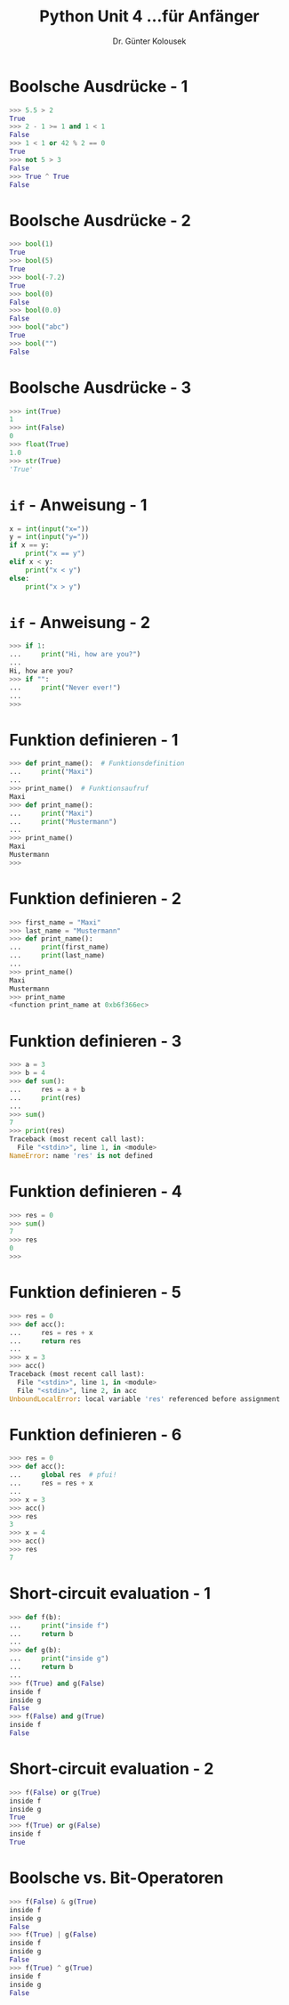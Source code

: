 

#+TITLE: Python \hfill Unit 4\linebreak \small...für Anfänger
#+AUTHOR: Dr. Günter Kolousek
#+OPTIONS: H:1 toc:nil
#+LATEX_CLASS: beamer
#+LATEX_CLASS_OPTIONS: [presentation]
#+BEAMER_THEME: Execushares
#+COLUMNS: %45ITEM %10BEAMER_ENV(Env) %10BEAMER_ACT(Act) %4BEAMER_COL(Col) %8BEAMER_OPT(Opt)

#+LATEX_HEADER:\usepackage{pgfpages}
# +LATEX_HEADER:\pgfpagesuselayout{2 on 1}[a4paper,border shrink=5mm]
# +LATEX: \mode<handout>{\setbeamercolor{background canvas}{bg=black!5}}
#+LATEX_HEADER:\usepackage{xspace}
#+LATEX: \newcommand{\cpp}{C++\xspace}

* Boolsche Ausdrücke - 1
#+BEGIN_SRC python
>>> 5.5 > 2
True
>>> 2 - 1 >= 1 and 1 < 1
False
>>> 1 < 1 or 42 % 2 == 0
True
>>> not 5 > 3
False
>>> True ^ True
False
#+END_SRC

* Boolsche Ausdrücke - 2
#+BEGIN_SRC python
>>> bool(1)
True
>>> bool(5)
True
>>> bool(-7.2)
True
>>> bool(0)
False
>>> bool(0.0)
False
>>> bool("abc")
True
>>> bool("")
False
#+END_SRC

* Boolsche Ausdrücke - 3
#+BEGIN_SRC python
>>> int(True)
1
>>> int(False)
0
>>> float(True)
1.0
>>> str(True)
'True'
#+END_SRC

* =if= - Anweisung - 1
#+BEGIN_SRC python
x = int(input("x="))
y = int(input("y="))
if x == y:
    print("x == y")
elif x < y:
    print("x < y")
else:
    print("x > y")
#+END_SRC

* =if= - Anweisung - 2
#+BEGIN_SRC python
>>> if 1:
...     print("Hi, how are you?")
... 
Hi, how are you?
>>> if "":
...     print("Never ever!")
...
>>>
#+END_SRC

* Funktion definieren - 1
#+BEGIN_SRC python
>>> def print_name():  # Funktionsdefinition
...     print("Maxi")
...
>>> print_name()  # Funktionsaufruf
Maxi
>>> def print_name():
...     print("Maxi")
...     print("Mustermann")
...
>>> print_name()
Maxi
Mustermann
>>>
#+END_SRC

* Funktion definieren - 2
#+BEGIN_SRC python
>>> first_name = "Maxi"
>>> last_name = "Mustermann"
>>> def print_name():
...     print(first_name)
...     print(last_name)
...
>>> print_name()
Maxi
Mustermann
>>> print_name
<function print_name at 0xb6f366ec>
#+END_SRC

* Funktion definieren - 3
#+BEGIN_SRC python
>>> a = 3
>>> b = 4
>>> def sum():
...     res = a + b
...     print(res)
...
>>> sum()
7
>>> print(res)
Traceback (most recent call last):
  File "<stdin>", line 1, in <module>
NameError: name 'res' is not defined
#+END_SRC

* Funktion definieren - 4
#+BEGIN_SRC python
>>> res = 0
>>> sum()
7
>>> res
0
>>>
#+END_SRC

* Funktion definieren - 5
#+BEGIN_SRC python
>>> res = 0
>>> def acc():
...     res = res + x
...     return res
...
>>> x = 3
>>> acc()
Traceback (most recent call last):
  File "<stdin>", line 1, in <module>
  File "<stdin>", line 2, in acc
UnboundLocalError: local variable 'res' referenced before assignment
#+END_SRC

* Funktion definieren - 6
#+BEGIN_SRC python
>>> res = 0
>>> def acc():
...     global res  # pfui!
...     res = res + x
...
>>> x = 3
>>> acc()
>>> res
3
>>> x = 4
>>> acc()
>>> res
7
#+END_SRC
* Short-circuit evaluation - 1
#+BEGIN_SRC python
>>> def f(b):
...     print("inside f")
...     return b
... 
>>> def g(b):
...     print("inside g")
...     return b
... 
>>> f(True) and g(False)
inside f
inside g
False
>>> f(False) and g(True)
inside f
False
#+END_SRC
* Short-circuit evaluation - 2
#+BEGIN_SRC python
>>> f(False) or g(True)
inside f
inside g
True
>>> f(True) or g(False)
inside f
True
#+END_SRC
* Boolsche vs. Bit-Operatoren
#+BEGIN_SRC python
>>> f(False) & g(True)
inside f
inside g
False
>>> f(True) | g(False)
inside f
inside g
False
>>> f(True) ^ g(True)
inside f
inside g
False
#+END_SRC

